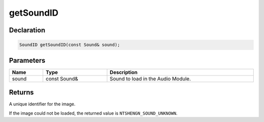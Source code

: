 getSoundID
==========

Declaration
-----------

.. code-block:: cpp

	SoundID getSoundID(const Sound& sound);

Parameters
----------

.. list-table::
	:width: 100%
	:header-rows: 1
	:class: code-table

	* - Name
	  - Type
	  - Description
	* - sound
	  - const Sound&
	  - Sound to load in the Audio Module.

Returns
-------

A unique identifier for the image.

If the image could not be loaded, the returned value is ``NTSHENGN_SOUND_UNKNOWN``.